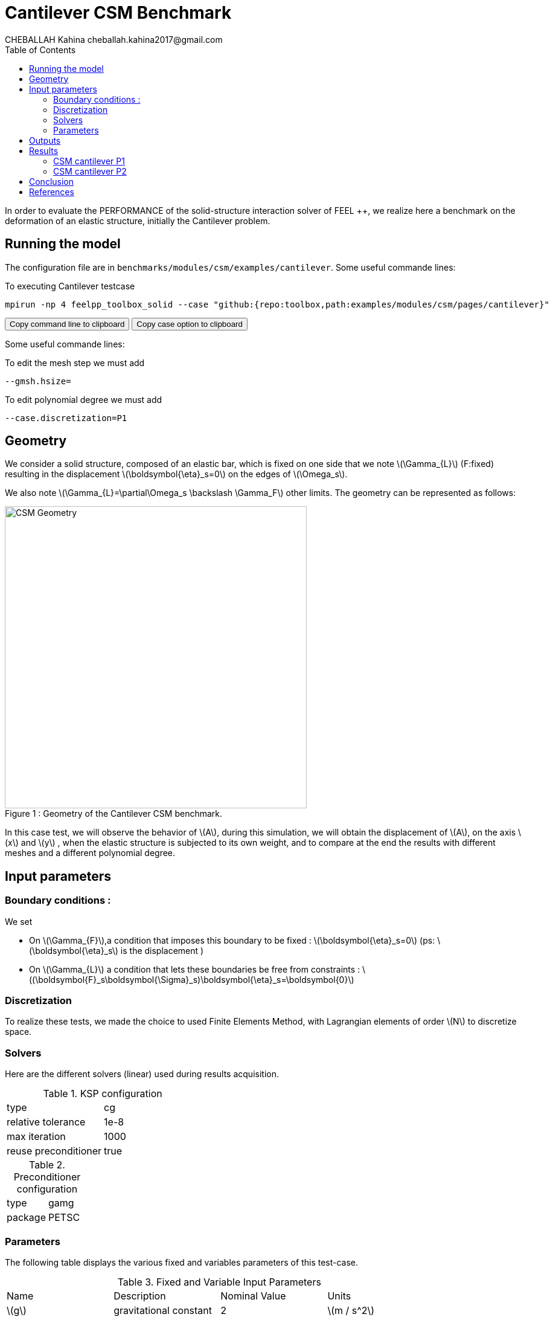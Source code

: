= Cantilever CSM Benchmark
CHEBALLAH Kahina cheballah.kahina2017@gmail.com
:stem: latexmath
:toc: left
:page-plotly: true

In order to evaluate the PERFORMANCE of the solid-structure interaction solver of FEEL ++, we realize here a benchmark on the deformation of an elastic structure, initially the Cantilever problem.

== Running the model 

The configuration file are in `benchmarks/modules/csm/examples/cantilever`.
Some useful commande lines:

To executing Cantilever testcase

[[command-line]]
[source,sh]
----
mpirun -np 4 feelpp_toolbox_solid --case "github:{repo:toolbox,path:examples/modules/csm/pages/cantilever}" 
----

++++
<button class="btn" data-clipboard-target="#command-line">
Copy command line to clipboard
</button>
<button class="btn" data-clipboard-text= "github:{repo:toolbox,path:examples/modules/csm/pages/cantilever}" >
Copy case option to clipboard
</button>
++++ 

Some useful commande lines:
 
To edit the mesh step we must add
----
--gmsh.hsize=
----

To edit polynomial degree we must add
----
--case.discretization=P1
----

== Geometry

We consider a solid structure, composed of an elastic bar, which is fixed on one side that we note stem:[\Gamma_{L}] (F:fixed) resulting in the displacement stem:[\boldsymbol{\eta}_s=0] on the edges of stem:[\Omega_s].



We also note stem:[\Gamma_{L}=\partial\Omega_s \backslash \Gamma_F] other limits. The geometry can be represented as follows:

[[img-geometry1]]
image::cantilever/CantileverCSMGeometry.png[caption="Figure 1 : ", title=" Geometry of the Cantilever CSM benchmark.", alt="CSM Geometry", width="500", align="center"]


In this case test, we will observe the behavior of stem:[A], during this simulation, we will obtain the displacement of stem:[A], on the axis stem:[x] and stem:[y] , when the elastic structure is subjected to its own weight, and to compare at the end the results with different meshes and a different polynomial degree. 


== Input parameters 

=== Boundary conditions : 

We set

* On stem:[\Gamma_{F}],a condition that imposes this boundary to be fixed : stem:[\boldsymbol{\eta}_s=0] 
  (ps: stem:[\boldsymbol{\eta}_s] is the displacement )
  
* On stem:[\Gamma_{L}] a condition that lets these boundaries be free from constraints : 
  stem:[(\boldsymbol{F}_s\boldsymbol{\Sigma}_s)\boldsymbol{\eta}_s=\boldsymbol{0}]
  
=== Discretization

To realize these tests, we made the choice to used Finite Elements Method, with Lagrangian elements of order stem:[N] to discretize space.

=== Solvers

Here are the different solvers (linear) used during results acquisition.


[cols="1,1"]
.KSP configuration
|===
|type|cg
|relative tolerance|1e-8
|max iteration|1000
|reuse preconditioner| true
|===

[cols="1,1"]
.Preconditioner configuration
|===
|type|gamg
|package|PETSC
|===


=== Parameters 

The following table displays the various fixed and variables parameters of this test-case.

.Fixed and Variable Input Parameters
|===
| Name |Description | Nominal Value | Units
|stem:[g]| gravitational constant | 2 | stem:[m / s^2]
|stem:[l] | elastic structure length | stem:[40]  |stem:[m]
|stem:[h] | elastic structure height | stem:[8]  |stem:[m]
|stem:[E_s] | Young's modulus | stem:[206.84277e9]  | stem:[kg / ms^2]
|stem:[\nu_s] | Poisson's ratio | stem:[0.3]  |dimensionless
|stem:[\rho_s] | density | stem:[7870]  |stem:[kg/ m^3]
|===

* Fixed and Variable Input Parameters :


As far as the resolution is concerned, we used the conjugate gradient method with mutligrille preconditioner, because we are working on a linear system.


== Outputs 

As described before, in this problem, we try to determine the displacement stem:[\boldsymbol{\eta}_s] on stem:[\Omega_s], which verifies the following equation:
[stem]
++++
\rho_s \frac{\partial^2\boldsymbol{\eta}_s}{\partial t^2} - \nabla \cdot (\boldsymbol{F}_s\boldsymbol{\Sigma}_s) = \boldsymbol{f}^t_s
++++

Add to this, the execution time as well as the degree of freedom and the number of element generated by the different steps of meshes.

== Results

=== CSM cantilever P1

.Results for cantilever P1
|===
|Maillage|stem:[N_{elt}]|stem:[N_{dof}]|Number of iteration|Execution time stem:[s]|Relative time
|1.0|	6356|	5127|	13|	0.310092|	1
|0.9|	8949|	6831|	15|	0.464755|	1.4987648827
|0.8|	12143|	8838|	23|	0.662687|	1.4258846059
|0.7|	19318|	13353|	25|	1.06298|	1.6040453487
|0.6|	28351|	18921|	20|	1.56676|	1.4739317767
|0.5|	47959|	30264|	18|	3.11404|	1.9875666982
|0.4|	92816|	55500|	21|	5.34246|	1.7156041669
|0.3|	221419|	124992|	33|	15.1014|	2.8266753518
|0.2|	732051|	389994|	31|	53.2594|	3.526785596
|===

The following graph shows the number of element and degree of freedom depending on the
mesh step during a performance test with a P1 polynomial degree using the FEEL ++ solver, applied to the Cantilever test case.
A performance test was launched with a mesh size stem:[h = 0.1]less at each step.
Note that, more the mesh is refined more the number of element increases and the degree of freedom also, which also leads to an increase in the number of equations to solve.


++++
<div id="plotly_testP1a"></div>
<script type="text/javascript">
  Plotly.d3.csv("https://girder.math.unistra.fr/api/v1/file/5b4144c4b0e9570499f67656/download",
    function(err,rows) {
      var data = [{
        name: 'Number of items',
        type: 'scatter',
        x: feelpp_unpack(rows,'h'),
        y: feelpp_unpack(rows,'Number of items'),
        showlegend: true,
        line: { color: '#FF99BB' }
      },{
        name: 'Degree of freedom',
        type: 'scatter',
        x: feelpp_unpack(rows,'h'),
        y: feelpp_unpack(rows,'Degree of freedom '),
        showlegend: true,
        line: { color: '#CC3333' }
      }];

      var layout = {
        title: 'mesh step h'
      };
      Plotly.plot(plotly_testP1a,data,layout,{ showLink: false });

      feelpp_add_redimensionable_plot(plotly_testP1a);
    }
  );
</script>
++++


The data of a numerical problem usually depend on experimental measurements, that's whay, in general, it can be said that, the conditioning associated with a problem is a measure of the difficulty of a numerical calculation of the problem. A problem with a low conditioning is
Well packaged and a problem with high conditioning is said to be poorly conditioned.
 
The following graph shows the number of iteration according to the mesh step stem:[h], which evolves in an irregular way, because the condition number is linked to the mesh size (as h decreases, the condition number increases) and affects the convergence of iterative solvers (it inscreases with the condition number), that's explaine why the number of iterations increases by refining the mesh.

++++
<div id="plotly_testP1b"></div>
<script type="text/javascript">
  Plotly.d3.csv("https://girder.math.unistra.fr/api/v1/file/5b4144c4b0e9570499f67656/download",
    function(err,rows) {
      var data = [{
        name: 'Number of iteration',
        type: 'scatter',
        x: feelpp_unpack(rows,'h'),
        y: feelpp_unpack(rows,'Number of iteration'),
        showlegend: true,
        line: { color: '#BB99FF' }
      }];

      var layout = {
        title: 'mesh step h'
      };
      Plotly.plot(plotly_testP1b,data,layout,{ showLink: false });

      feelpp_add_redimensionable_plot(plotly_testP1b);
    }
  );
</script>
++++


The next graph shows the execution time and the relative time according to the mesh step stem:[h]. We note that the execution time increases by refining the mesh this is due to the generated element numbers and therefore the number of equation to solve, and we see it well on the curve of relative time that evolves almost with the execution time, which will allow us to approximately the time of the next mesh, or the time evolution of the resolution in function of the mesh step.


++++
<div id="plotly_testP1c"></div>
<script type="text/javascript">
  Plotly.d3.csv("https://girder.math.unistra.fr/api/v1/file/5b4144c4b0e9570499f67656/download",
    function(err,rows) {
      var data = [{
        name: 'Execution time',
        type: 'scatter',
        x: feelpp_unpack(rows,'h'),
        y: feelpp_unpack(rows,'Execution time '),
        showlegend: true,
        line: { color: '#FF99BB' }
      },{
        name: 'Relative time',
        type: 'scatter',
        x: feelpp_unpack(rows,'h'),
        y: feelpp_unpack(rows,'Relative time '),
        showlegend: true,
        line: { color: '#CC3333' }
      }];

      var layout = {
        title: 'mesh step h'
      };
      Plotly.plot(plotly_testP1c,data,layout,{ showLink: false });

      feelpp_add_redimensionable_plot(plotly_testP1c);
    }
  );
</script>
++++



=== CSM cantilever P2


.Results for cantilever P2
|===
|Maillage|stem:[N_{elt}]|stem:[N_{dof}]|Number of iteration|Execution time stem:[s]|Relative time

|1.0|	6296|	32910|	36|	7.13087|	1
|0.9|	8949|	45246|	40|	10.5747|	1.4829466811
|0.8|	12168|	60006|	32|	14.1339|	1.3365769242
|0.7|	19413|	92922|	36|	23.6667|	1.6744635239
|0.6|	28353|	133275|	33|	35.0736|	1.4819810113
|0.5|	47959|	218940|	34|	67.1934|	1.915782811
|0.4|	93190|	413373|	34|	136.305|	2.0285474466
|0.3|	221419|	954552|	48|	408.4|	   2.9962217087
|0.25|	377220|	1603095| 60|791.143|   1.9371767875
|===


The following figures show the results of table above on graphs for good realize that refining the mesh, the number of element and degree of freedom increase, and it is practically the same case as that with polynomial degree P1.
As to the number of iteration evolve differently according to stem:[h], but in the seems to increase too.


++++
<div id="plotly_testP2a"></div>
<script type="text/javascript">
  Plotly.d3.csv("https://girder.math.unistra.fr/api/v1/file/5b4144ccb0e9570499f67659/download",
    function(err,rows) {
      var data = [{
        name: 'Number of items',
        type: 'scatter',
        x: feelpp_unpack(rows,'h'),
        y: feelpp_unpack(rows,'Number of items'),
        showlegend: true,
        line: { color: '#FF99BB' }
      },{
        name: 'Degree of freedom',
        type: 'scatter',
        x: feelpp_unpack(rows,'h'),
        y: feelpp_unpack(rows,'Degree of freedom '),
        showlegend: true,
        line: { color: '#CC3333' }
      }];

      var layout = {
        title: 'mesh step h'
      };
      Plotly.plot(plotly_testP2a,data,layout,{ showLink: false });

      feelpp_add_redimensionable_plot(plotly_testP2a);
    }
  );
</script>
++++



++++
<div id="plotly_testP2b"></div>
<script type="text/javascript">
  Plotly.d3.csv("https://girder.math.unistra.fr/api/v1/file/5b4144ccb0e9570499f67659/download",
    function(err,rows) {
      var data = [{
        name: 'Number of iteration',
        type: 'scatter',
        x: feelpp_unpack(rows,'h'),
        y: feelpp_unpack(rows,'Number of iteration'),
        showlegend: true,
        line: { color: '#BB99FF' }
      }];

      var layout = {
        title: 'mesh step h'
      };
      Plotly.plot(plotly_testP2b,data,layout,{ showLink: false });

      feelpp_add_redimensionable_plot(plotly_testP2b);
    }
  );
</script>
++++

The next graph shows the execution time and the relative time according to the mesh step stem:[h]. We note that the execution time increases by refining the mesh this is due to the generated element numbers and therefore the number of equation to solve, and we see it well on the curve of relative time that evolves almost with the execution time, which will allow us to approximately the time of the next mesh, or the time evolution of the resolution in function of the mesh step.


++++
<div id="plotly_testP2c"></div>
<script type="text/javascript">
  Plotly.d3.csv("https://girder.math.unistra.fr/api/v1/file/5b4144ccb0e9570499f67659/download",
    function(err,rows) {
      var data = [{
        name: 'Execution time ',
        type: 'scatter',
        x: feelpp_unpack(rows,'h'),
        y: feelpp_unpack(rows,'Execution time '),
        showlegend: true,
        line: { color: '#FF99BB' }
      },{
        name: 'Relative time',
        type: 'scatter',
        x: feelpp_unpack(rows,'h'),
        y: feelpp_unpack(rows,'Relative time '),
        showlegend: true,
        line: { color: '#CC3333' }
      }];

      var layout = {
        title: 'mesh step h'
      };
      Plotly.plot(plotly_testP2c,data,layout,{ showLink: false });

      feelpp_add_redimensionable_plot(plotly_testP2c);
    }
  );
</script>
++++



All the files used  for this case can be found in this 

[https://github.com/feelpp/feelpp/tree/develop/applications/models/solid/cantilever/cantilever.geo[geo file], https://github.com/feelpp/feelpp/tree/develop/applications/models/solid/cantilever/cantilever.cfg[config file], https://github.com/feelpp/feelpp/tree/develop/applications/models/solid/cantilever/cantilever.json[json file] ]

== Conclusion

To obtain these data, we used several refinements of meshes and different polynomial approximations to obtain the time of resolution of each one.

As expected from a theoretical point of view, the mesh size has a considerable influence on the results states, as you've seen it plays a very important role on the time of performance. 

We chose a simplified model for the project, which from this done well as part of the proposed study.
Finally, with these results we could see that the solver {feelpp} has a good calculation speed.

== References 

[bibliography]

.References for this benchmark

- Yousef Saad, Iterative Methods for Sparse Linear Systems, Second edition with correction. January 3rd, 2000. 

- [[[CSM]]] Theory of solid mechanics : http://docs.feelpp.org/toolboxes/0.104/csm/theory/


- [[[Toolboxes]]] {feelpp} Toolboxes Manual : http://docs.feelpp.org/toolboxes/0.104/






